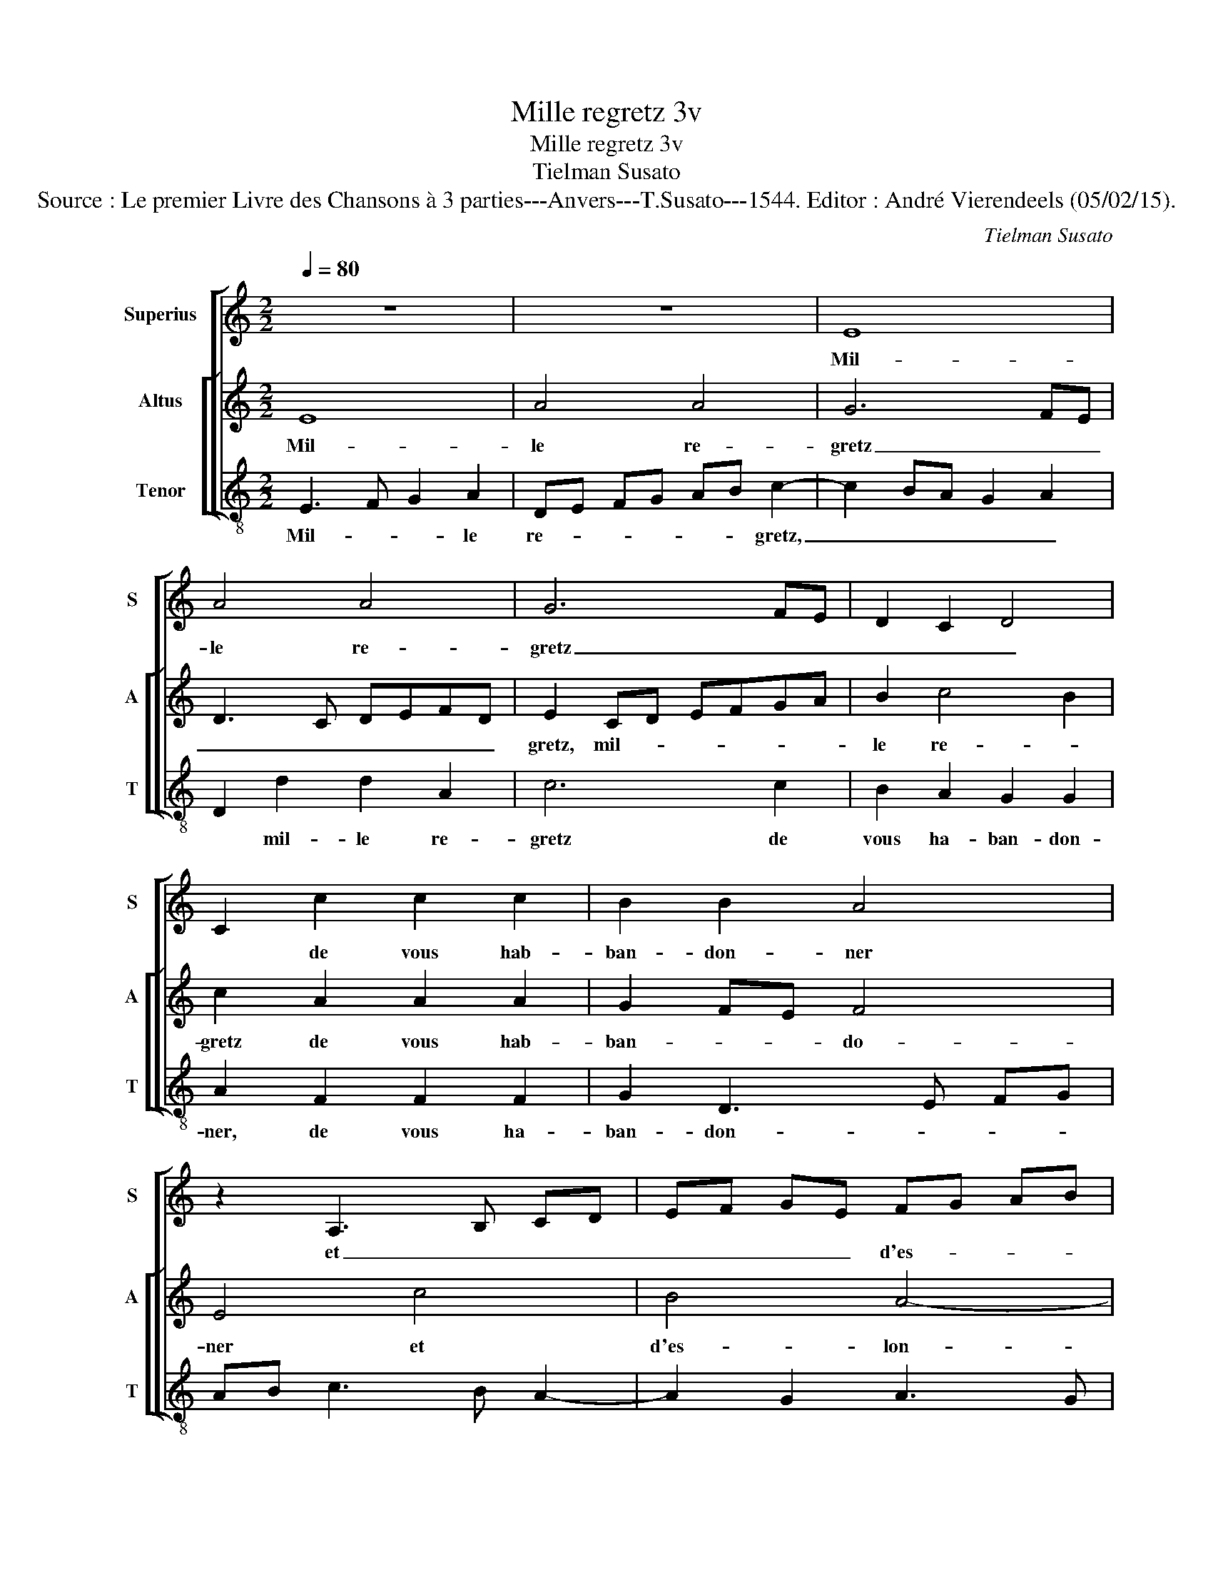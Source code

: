 X:1
T:Mille regretz 3v
T:Mille regretz 3v
T:Tielman Susato
T:Source : Le premier Livre des Chansons à 3 parties---Anvers---T.Susato---1544. Editor : André Vierendeels (05/02/15).
C:Tielman Susato
%%score [ 1 [ 2 3 ] ]
L:1/8
Q:1/4=80
M:2/2
K:C
V:1 treble nm="Superius" snm="S"
V:2 treble nm="Altus" snm="A"
V:3 treble-8 nm="Tenor" snm="T"
V:1
 z8 | z8 | E8 | A4 A4 | G6 FE | D2 C2 D4 | C2 c2 c2 c2 | B2 B2 A4 | z2 A,3 B, CD | EF GE FG AB | %10
w: ||Mil-|le re-|gretz _ _|_ _ _|* de vous hab-|ban- don- ner|et _ _ _|_ _ _ _ d'es- * * *|
 c2 BA B4 | A4 c4 | B4 A4- | A2 GF G4 | A2 A,2 C2 D2 | E3 F G2 A2- | AG FE F4 | E2 A2 A2 A2 | %18
w: lon- * * gier,|et d'es-|lon- gier|_ _ _ _|* vo- stre fa-|ce'a- * * mou-|* * * * reu-|se, vo- stre fa-|
 G2 G2 F4 | E4 z2 E2 | F4 D4 | E4 z2 B2 | c4 A4 | B4 e4 | d6 c2 | B2 A4 G2 | A8 | z4 E4 | G4 G4 | %29
w: ce'a- mou- reu-|se, iay|si grant|dueil, iay|si grant|dueil, et|pai- ne|dou- lo- reu-|se,|qu'on|me ver-|
 D4 z2 d2 | d2 d2 c4- | c4 B4 | A4 z4 | d4 c4- | c4 B4 | A4 z2 A2 | A2 A2 G4 | F4 E2 A2 | %38
w: ra brief|mes iours def-|* fi-|ner,|qu'on me|_ ver-|ra brief|mes iours def-|fi- ner, brief|
 A2 A2 G4 | F4 E2 E2 | G2 E2 G3 F | ED F3 E DC | F3 E E4- | E2 D2 E4- | E8 |] %45
w: mes iours def-|fi- ner, brief|mes iours def- *|||* fi- ner|_|
V:2
 E8 | A4 A4 | G6 FE | D3 C DEFD | E2 CD EFGA | B2 c4 B2 | c2 A2 A2 A2 | G2 FE F4 | E4 c4 | B4 A4- | %10
w: Mil-|le re-|gretz _ _|_ _ _ _ _ _|gretz, mil- * * * * *|le re- *|gretz de vous hab-|ban- * * do-|ner et|d'es- lon-|
 A2 GF G4 | A2 A,3 B,CD | EFGE FGAB | c2 BA B4 | A2 A2 A2 A2 | G3 F ED F2- | F2 E4 D2 | %17
w: * * * gier|et d'es- * * *||* * * lon-|gier vo- stre fa-|ce'a- * * * mou-|* reu- *|
 E2 c2 c2 c2 | B2 G2 A4 | G2 B2 c4 | A4 B4 | z2 E2 F2 D2 | E2 z E F2 D2- | D2 E4 C2 | G3 A B2 c2 | %25
w: se, vo- ste fa-|ce'a- mou- reu-|se, iay si|grant dueil,|iay si grant|dueil, iay si grant|_ dueil et|pai- ne dou- lou-|
 dccB/A/ B4 | A2 A2 c4 | c4 G4 | z2 B2 d4 | d4 A2 D2 | DEFG A2 A,2 | A,B,CD E2 D2 | F3 E D2 C2 | %33
w: reu- * * * * *|se, qu'on me|ver- ra,|qu'on me|ver- ra brief|mes _ _ _ _ iours|def- * * * * fi-|ner, _ _ _|
 B,4 A,2 A2 | A2 E2 G2 D2 | F3 E D2 C2 | D2 F3 E E2- | E2 D2 E2 c2 | c2 c2 B4 | A4 G2 CD | %40
w: _ _ qu'on|me ver- ra brief|mes _ _ iours|def- fi- * *|* * ner, brief|mes iours def-|fi- ner, brief _|
 EFGA B2 B2 | c3 B A2 G2 | F4 E4- | E8- | E8 |] %45
w: _ _ _ _ mes iours|def- * * *|fi- ner.|_||
V:3
 E3 F G2 A2 | DE FG AB c2- | c2 BA G2 A2 | D2 d2 d2 A2 | c6 c2 | B2 A2 G2 G2 | A2 F2 F2 F2 | %7
w: Mil- * * le|re- * * * * * gretz,|_ _ _ _ _|* mil- le re-|gretz de|vous ha- ban- don-|ner, de vous ha-|
 G2 D3 E FG | AB c3 B A2- | A2 G2 A3 G | F4 E2 E2 | F3 G A2 A2 | E4 z4 | F4 E2 G2 | D2 F2 F2 F2 | %15
w: ban- don- * * *|||* ner, et|d'es- * * lon-|gier,|et d'es- lon-|gier vos- tre fa-|
 E4 E2 DE | FG A2 D4 | A4 A2 F2 | G2 E2 FG AB | c2 G2 A4 |"^#" F4 G4 | G2 A2 F2 G2 | z2 A2 F4 | %23
w: ce'a- mou- reu- *|* * * se,|vos- tre fac'|a- mou- reu- * * *|se, iay si|grant dueil,|iay si grand dueil,|iay si|
 G4 E4 | z2 G2 G2 A2 | GG A2 E2 E2 | F3 G A2 A2 | A2 c4 BA | G8 | z2 B2 d3 c | B4 A2 c2 | %31
w: grant dueil|et pai- ne|dou- lou- reu- se, qu'on|me ver- ra, qu'on|me ver- * *|ra,|qu'on me ver-|ra brief mes|
 c2 A2 G4 | d3 c BA A2- | A2 G2 A4 | z A A2 E2 G2 | D4 F3 E | D4 E2 C2 | D4 A4 | A2 F2 GA Bc | %39
w: iours def- fi-|ner, _ _ _ _|_ _ _|qu'on me ver- ra|brief mes iours|def- fi- *|ner, qu'on|me ver- ra _ _ _|
 d2 A2 c4- | c2 c2 B2 G2 | A3 G F2 C2 | D4 A4- | A8- | A8 |] %45
w: _ _ brief|_ mes _ iours|def- * * *|fi- ner.|_||

